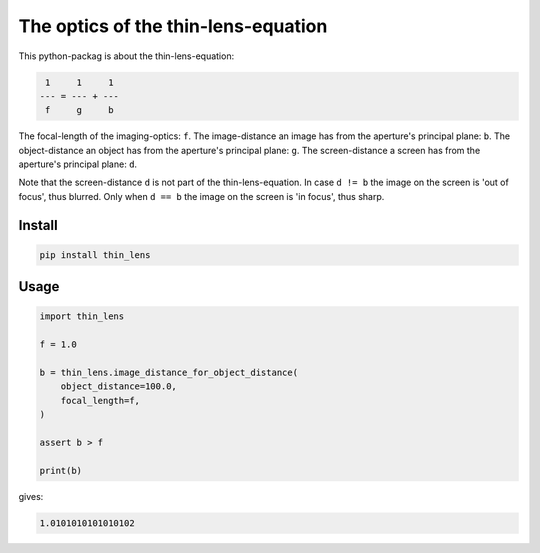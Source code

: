 ####################################
The optics of the thin-lens-equation
####################################
|TestStatus| |PyPiStatus| |BlackStyle| |PackStyleBlack| |LicenseBadge|

This python-packag is about the thin-lens-equation:

|ImgThinLens|

.. |ImgThinLens| image:: https://github.com/cherenkov-plenoscope/thin_lens/blob/main/readme/thin_lens_bokeh_overview_scale.svg?raw=True

.. code-block::

     1     1     1
    --- = --- + ---
     f     g     b

The focal-length of the imaging-optics: ``f``.
The image-distance an image has from the aperture's principal plane: ``b``.
The object-distance an object has from the aperture's principal plane: ``g``.
The screen-distance a screen has from the aperture's principal plane: ``d``.

Note that the screen-distance ``d`` is not part of the thin-lens-equation.
In case ``d != b`` the image on the screen is 'out of focus', thus blurred.
Only when ``d == b`` the image on the screen is 'in focus', thus sharp.

*******
Install
*******

.. code-block:: bash

    pip install thin_lens


*****
Usage
*****

.. code-block:: python

    import thin_lens

    f = 1.0

    b = thin_lens.image_distance_for_object_distance(
        object_distance=100.0,
        focal_length=f,
    )

    assert b > f

    print(b)

gives:

.. code-block::

    1.0101010101010102


.. |TestStatus| image:: https://github.com/cherenkov-plenoscope/thin_lens/actions/workflows/test.yml/badge.svg?branch=main
    :target: https://github.com/cherenkov-plenoscope/thin_lens/actions/workflows/test.yml

.. |PyPiStatus| image:: https://img.shields.io/pypi/v/thin_lens
    :target: https://pypi.org/project/thin_lens

.. |BlackStyle| image:: https://img.shields.io/badge/code%20style-black-000000.svg
    :target: https://github.com/psf/black

.. |PackStyleBlack| image:: https://img.shields.io/badge/pack%20style-black-000000.svg
    :target: https://github.com/cherenkov-plenoscope/black_pack

.. |LicenseBadge| image:: https://img.shields.io/badge/License-MIT-yellow.svg
    :target: https://opensource.org/licenses/MIT

